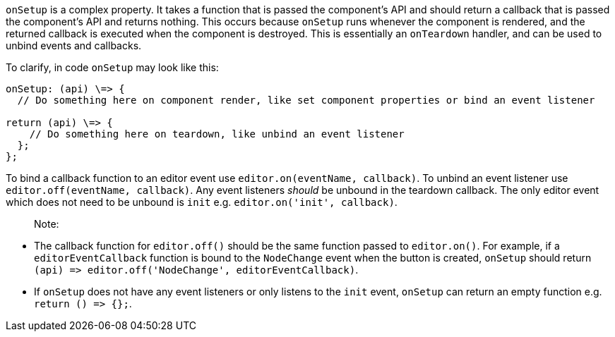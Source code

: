 `onSetup` is a complex property. It takes a function that is passed the component's API and should return a callback that is passed the component's API and returns nothing. This occurs because `onSetup` runs whenever the component is rendered, and the returned callback is executed when the component is destroyed. This is essentially an `onTeardown` handler, and can be used to unbind events and callbacks.

To clarify, in code `onSetup` may look like this:

```
onSetup: (api) \=> {
  // Do something here on component render, like set component properties or bind an event listener

return (api) \=> {
    // Do something here on teardown, like unbind an event listener
  };
};
```

To bind a callback function to an editor event use `editor.on(eventName, callback)`. To unbind an event listener use `editor.off(eventName, callback)`. Any event listeners _should_ be unbound in the teardown callback. The only editor event which does not need to be unbound is `init` e.g. `editor.on('init', callback)`.

____
Note:
____

* The callback function for `editor.off()` should be the same function passed to `editor.on()`. For example, if a `editorEventCallback` function is bound to the `NodeChange` event when the button is created, `onSetup` should return `+(api) => editor.off('NodeChange', editorEventCallback)+`.
* If `onSetup` does not have any event listeners or only listens to the `init` event, `onSetup` can return an empty function e.g. `+return () => {};+`.
